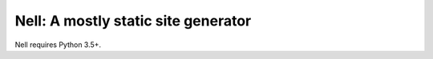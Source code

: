 Nell: A mostly static site generator
====================================

Nell requires Python 3.5+.
